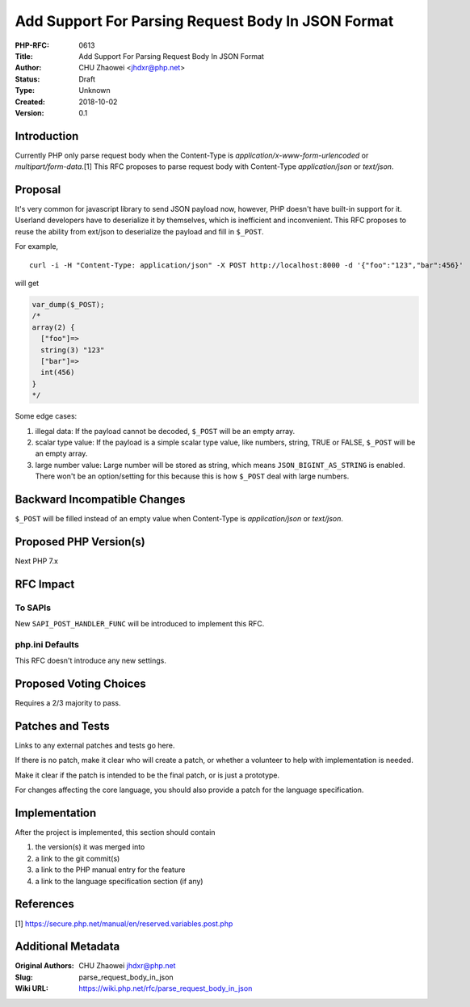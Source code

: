 Add Support For Parsing Request Body In JSON Format
===================================================

:PHP-RFC: 0613
:Title: Add Support For Parsing Request Body In JSON Format
:Author: CHU Zhaowei <jhdxr@php.net>
:Status: Draft
:Type: Unknown
:Created: 2018-10-02
:Version: 0.1

Introduction
------------

Currently PHP only parse request body when the Content-Type is
*application/x-www-form-urlencoded* or *multipart/form-data*.[1] This
RFC proposes to parse request body with Content-Type *application/json*
or *text/json*.

Proposal
--------

It's very common for javascript library to send JSON payload now,
however, PHP doesn't have built-in support for it. Userland developers
have to deserialize it by themselves, which is inefficient and
inconvenient. This RFC proposes to reuse the ability from ext/json to
deserialize the payload and fill in ``$_POST``.

For example,

::

   curl -i -H "Content-Type: application/json" -X POST http://localhost:8000 -d '{"foo":"123","bar":456}'

will get

.. code:: php

   var_dump($_POST);
   /*
   array(2) {
     ["foo"]=>
     string(3) "123"
     ["bar"]=>
     int(456)
   }
   */

Some edge cases:

#. illegal data: If the payload cannot be decoded, ``$_POST`` will be an
   empty array.
#. scalar type value: If the payload is a simple scalar type value, like
   numbers, string, TRUE or FALSE, ``$_POST`` will be an empty array.
#. large number value: Large number will be stored as string, which
   means ``JSON_BIGINT_AS_STRING`` is enabled. There won't be an
   option/setting for this because this is how ``$_POST`` deal with
   large numbers.

Backward Incompatible Changes
-----------------------------

``$_POST`` will be filled instead of an empty value when Content-Type is
*application/json* or *text/json*.

Proposed PHP Version(s)
-----------------------

Next PHP 7.x

RFC Impact
----------

To SAPIs
~~~~~~~~

New ``SAPI_POST_HANDLER_FUNC`` will be introduced to implement this RFC.

php.ini Defaults
~~~~~~~~~~~~~~~~

This RFC doesn't introduce any new settings.

Proposed Voting Choices
-----------------------

Requires a 2/3 majority to pass.

Patches and Tests
-----------------

Links to any external patches and tests go here.

If there is no patch, make it clear who will create a patch, or whether
a volunteer to help with implementation is needed.

Make it clear if the patch is intended to be the final patch, or is just
a prototype.

For changes affecting the core language, you should also provide a patch
for the language specification.

Implementation
--------------

After the project is implemented, this section should contain

#. the version(s) it was merged into
#. a link to the git commit(s)
#. a link to the PHP manual entry for the feature
#. a link to the language specification section (if any)

References
----------

[1] https://secure.php.net/manual/en/reserved.variables.post.php

Additional Metadata
-------------------

:Original Authors: CHU Zhaowei jhdxr@php.net
:Slug: parse_request_body_in_json
:Wiki URL: https://wiki.php.net/rfc/parse_request_body_in_json
